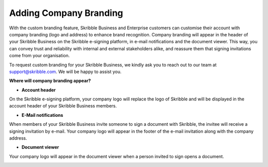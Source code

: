 .. _account-branding:

=======================
Adding Company Branding
=======================

With the custom branding feature, Skribble Business and Enterprise customers can customise their account with company branding (logo and address) to enhance brand recognition. Company branding will appear in the header of your Skribble Business on the Skribble e-signing platform, in e-mail notifications and the document viewer. This way, you can convey trust and reliability with internal and external stakeholders alike, and reassure them that signing invitations come from your organisation.

To request custom branding for your Skribble Business, we kindly ask you to reach out to our team at support@skribble.com. We will be happy to assist you.

**Where will company branding appear?**

- **Account header**

On the Skribble e-signing platform, your company logo will replace the logo of Skribble and will be displayed in the account header of your Skribble Business members.

.. image:: brand_account_preview.png
    :class: with-shadow
    
    
- **E-Mail notifications**

When members of your Skribble Business invite someone to sign a document with Skribble, the invitee will receive a signing invitation by e-mail. Your company logo will appear in the footer of the e-mail invitation along with the company address.


.. image:: brand_mail_preview.png
    :class: with-shadow
    

- **Document viewer**

Your company logo will appear in the document viewer when a person invited to sign opens a document.


.. image:: brand_doc_preview.png
    :class: with-shadow
    
